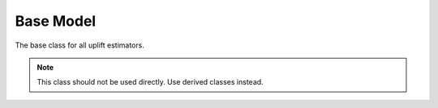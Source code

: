 ##########
Base Model
##########

The base class for all uplift estimators.

.. note::
   This class should not be used directly. Use derived classes instead.
